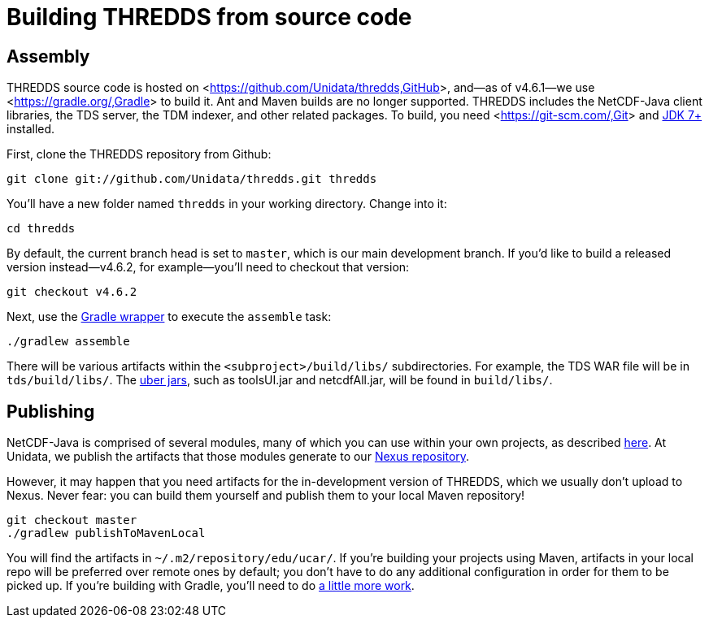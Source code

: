 :source-highlighter: coderay
[[threddsDocs]]


:stylesheet: ../../tds/tutorial/tutorial_adoc.css
:linkcss:

= Building THREDDS from source code

== Assembly

THREDDS source code is hosted on <<https://github.com/Unidata/thredds,GitHub>>, and—as of v4.6.1—we use
<<https://gradle.org/,Gradle>> to build it. Ant and Maven builds are no longer supported.
THREDDS includes the NetCDF-Java client libraries, the TDS server, the TDM indexer, and other related packages.
To build, you need <<https://git-scm.com/,Git>> and
<<http://www.oracle.com/technetwork/java/javase/downloads/index.html,JDK 7+>> installed.

First, clone the THREDDS repository from Github:
----
git clone git://github.com/Unidata/thredds.git thredds
----

You'll have a new folder named `thredds` in your working directory. Change into it:
----
cd thredds
----

By default, the current branch head is set to `master`, which is our main development branch.
If you'd like to build a released version instead—v4.6.2, for example—you'll need to checkout that version:
----
git checkout v4.6.2
----

Next, use the <<https://docs.gradle.org/current/userguide/gradle_wrapper.html,Gradle wrapper>>
to execute the `assemble` task:
----
./gradlew assemble
----

There will be various artifacts within the `<subproject>/build/libs/` subdirectories. For example, the TDS WAR file
will be in `tds/build/libs/`. The <<http://stackoverflow.com/questions/11947037/what-is-an-uber-jar,uber jars>>,
such as toolsUI.jar and netcdfAll.jar, will be found in `build/libs/`.

== Publishing

NetCDF-Java is comprised of several modules, many of which you can use within your own projects, as described
<<../reference/BuildDependencies.adoc,here>>. At Unidata, we publish the artifacts that those modules generate to
our <<https://artifacts.unidata.ucar.edu/index.html#view-repositories,Nexus repository>>.

However, it may happen that you need artifacts for the in-development version of THREDDS, which we usually don't
upload to Nexus. Never fear: you can build them yourself and publish them to your local Maven repository!
----
git checkout master
./gradlew publishToMavenLocal
----

You will find the artifacts in `~/.m2/repository/edu/ucar/`. If you're building your projects using Maven, artifacts
in your local repo will be preferred over remote ones by default; you don't have to do any additional configuration
in order for them to be picked up. If you're building with Gradle, you'll need to do
<<https://docs.gradle.org/current/userguide/dependency_management.html#sub:maven_local,a little more work>>.
